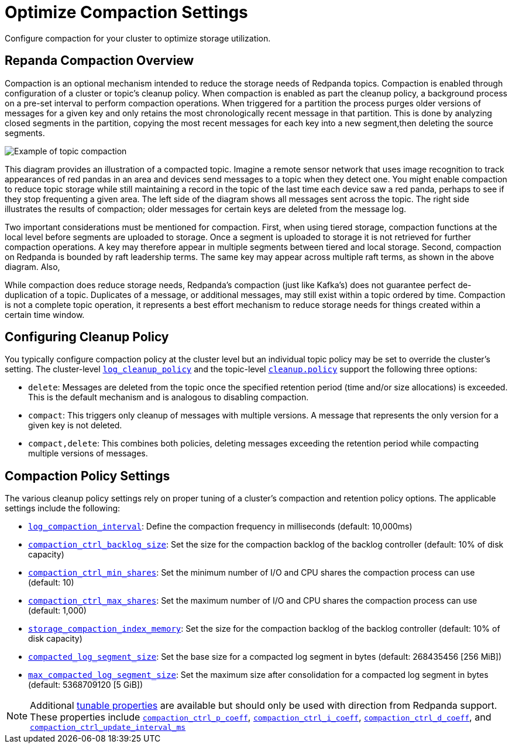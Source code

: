 = Optimize Compaction Settings
:description: Redpanda's approach to compaction and options for configuring it

Configure compaction for your cluster to optimize storage utilization.

== Repanda Compaction Overview

Compaction is an optional mechanism intended to reduce the storage needs of Redpanda topics. Compaction is enabled through configuration of a cluster or topic's cleanup policy. When compaction is enabled as part the cleanup policy, a background process on a pre-set interval to perform compaction operations. When triggered for a partition the process purges older versions of messages for a given key and only retains the most chronologically recent message in that partition. This is done by analyzing closed segments in the partition, copying the most recent messages for each key into a new segment,then deleting the source segments.

image::shared:compaction-example.png[Example of topic compaction]

This diagram provides an illustration of a compacted topic. Imagine a remote sensor network that uses image recognition to track appearances of red pandas in an area and devices send messages to a topic when they detect one. You might enable compaction to reduce topic storage while still maintaining a record in the topic of the last time each device saw a red panda, perhaps to see if they stop frequenting a given area. The left side of the diagram shows all messages sent across the topic. The right side illustrates the results of compaction; older messages for certain keys are deleted from the message log.

Two important considerations must be mentioned for compaction. First, when using tiered storage, compaction functions at the local level before segments are uploaded to storage. Once a segment is uploaded to storage it is not retrieved for further compaction operations. A key may therefore appear in multiple segments between tiered and local storage. Second, compaction on Redpanda is bounded by raft leadership terms. The same key may appear across multiple raft terms, as shown in the above diagram. Also,

While compaction does reduce storage needs, Redpanda's compaction (just like Kafka's) does not guarantee perfect de-duplication of a topic. Duplicates of a message, or additional messages, may still exist within a topic ordered by time. Compaction is not a complete topic operation, it represents a best effort mechanism to reduce storage needs for things created within a certain time window.

== Configuring Cleanup Policy

You typically configure compaction policy at the cluster level but an individual topic policy may be set to override the cluster's setting. The cluster-level xref:reference:cluster-properties.adoc#_log_cleanup_policy[`log_cleanup_policy`] and the topic-level xref:reference:topic-properties.adoc#cleanuppolicy[`cleanup.policy`] support the following three options:

* `delete`: Messages are deleted from the topic once the specified retention period (time and/or size allocations) is exceeded. This is the default mechanism and is analogous to disabling compaction.
* `compact`: This triggers only cleanup of messages with multiple versions. A message that represents the only version for a given key is not deleted.
* `compact,delete`: This combines both policies, deleting messages exceeding the retention period while compacting multiple versions of messages.

== Compaction Policy Settings

The various cleanup policy settings rely on proper tuning of a cluster's compaction and retention policy options. The applicable settings include the following:

* xref:reference:cluster-properties.adoc#_log_compaction_interval_ms[`log_compaction_interval`]: Define the compaction frequency in milliseconds (default: 10,000ms)

* xref:reference:tunable-properties.adoc#_compaction_ctrl_backlog_size[`compaction_ctrl_backlog_size`]: Set the size for the compaction backlog of the backlog controller (default: 10% of disk capacity)

* xref:reference:tunable-properties.adoc#_compaction_ctrl_min_shares[`compaction_ctrl_min_shares`]: Set the minimum number of I/O and CPU shares the compaction process can use (default: 10)

* xref:reference:tunable-properties.adoc#_compaction_ctrl_max_shares[`compaction_ctrl_max_shares`]: Set the maximum number of I/O and CPU shares the compaction process can use (default: 1,000)

* xref:reference:tunable-properties.adoc#_storage_compaction_index_memory[`storage_compaction_index_memory`]: Set the size for the compaction backlog of the backlog controller (default: 10% of disk capacity)

* xref:reference:tunable-properties.adoc#_compacted_log_segment_size[`compacted_log_segment_size`]: Set the base size for a compacted log segment in bytes (default: 268435456 [256 MiB])

* xref:reference:tunable-properties.adoc#_max_compacted_log_segment_size[`max_compacted_log_segment_size`]: Set the maximum size after consolidation for a compacted log segment in bytes (default: 5368709120 [5 GiB])


NOTE: Additional xref:reference:tunable-properties.adoc[tunable properties] are available but should only be used with direction from Redpanda support. These properties include xref:reference:tunable-properties.adoc#_compaction_ctrl_p_coeff[`compaction_ctrl_p_coeff`], xref:reference:tunable-properties.adoc#_compaction_ctrl_i_coeff[`compaction_ctrl_i_coeff`], xref:reference:tunable-properties.adoc#_compaction_ctrl_d_coeff[`compaction_ctrl_d_coeff`], and xref:reference:tunable-properties.adoc#_compaction_ctrl_update_interval_ms[`compaction_ctrl_update_interval_ms`]